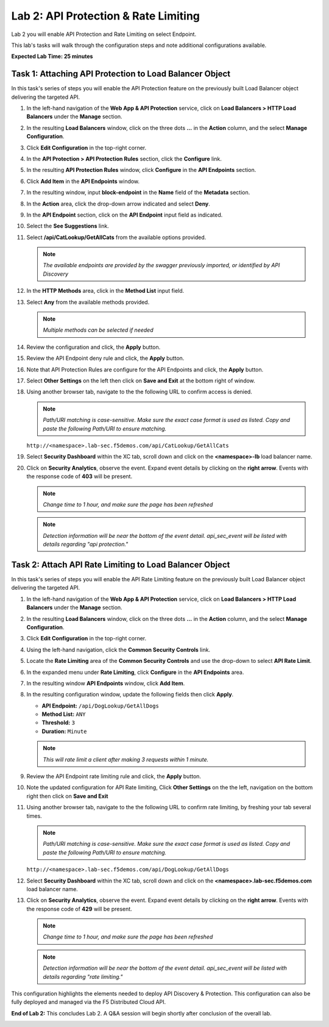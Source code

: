 Lab 2: API Protection & Rate Limiting
=====================================

Lab 2 you will enable API Protection and Rate Limiting on select Endpoint.

This lab's tasks will walk through the configuration steps and note additional configurations available.

**Expected Lab Time: 25 minutes**

Task 1: Attaching API Protection to Load Balancer Object
~~~~~~~~~~~~~~~~~~~~~~~~~~~~~~~~~~~~~~~~~~~~~~~~~~~~~~~~

In this task's series of steps you will enable the API Protection feature on the
previously built Load Balancer object delivering the targeted API.

#. In the left-hand navigation of the **Web App & API Protection** service, click on **Load Balancers > HTTP Load**
   **Balancers** under the **Manage** section.

   .. image:: _static/shared-002.png
      :width: 800px

#. In the resulting **Load Balancers** window, click on the three dots **...** in the
   **Action** column, and the select **Manage Configuration**.

   .. image:: _static/shared-003.png
      :width: 800px

#. Click **Edit Configuration** in the top-right corner.

   .. image:: _static/shared-004.png
      :width: 800px

#. In the **API Protection > API Protection Rules** section, click the **Configure** link.

   .. image:: _static/lab2-task1-004.png
      :width: 800px

#. In the resulting **API Protection Rules** window, click **Configure** in the
   **API Endpoints** section.

   .. image:: _static/lab2-task1-005.png
      :width: 800px

#. Click **Add Item** in the **API Endpoints** window.

   .. image:: _static/lab2-task1-006.png
      :width: 800px

#. In the resulting window, input **block-endpoint** in the **Name** field of the
   **Metadata** section.

#. In the **Action** area, click the drop-down arrow indicated and select **Deny**.

   .. image:: _static/lab2-task1-007.png
      :width: 800px

#. In the **API Endpoint** section, click on the **API Endpoint** input field as indicated.

#. Select the **See Suggestions** link.

   .. image:: _static/lab2-task1-008.png
      :width: 800px

#. Select **/api/CatLookup/GetAllCats** from the available options provided.

   .. note::
      *The available endpoints are provided by the swagger previously imported,
      or identified by API Discovery*

#. In the **HTTP Methods** area, click in the **Method List** input field.

   .. image:: _static/lab2-task1-009.png
      :width: 800px

#. Select **Any** from the available methods provided.

   .. note::
      *Multiple methods can be selected if needed*

   .. image:: _static/lab2-task1-010.png
      :width: 800px

#. Review the configuration and click, the **Apply** button.

   .. image:: _static/lab2-task1-011.png
      :width: 800px

#. Review the API Endpoint deny rule and click, the **Apply** button.

   .. image:: _static/lab2-task1-012.png
      :width: 800px

#. Note that API Protection Rules are configure for the API Endpoints and click, the
   **Apply** button.

   .. image:: _static/lab2-task1-013.png
      :width: 800px

#. Select **Other Settings** on the left then click on **Save and Exit**
   at the bottom right of window.

   .. image:: _static/lab2-task2-009.png
      :width: 800px

#. Using another browser tab, navigate to the the following URL to confirm
   access is denied.

   .. note::
      *Path/URI matching is case-sensitive. Make sure the exact case format is used as listed.
      Copy and paste the following Path/URI to ensure matching.*

   ``http://<namespace>.lab-sec.f5demos.com/api/CatLookup/GetAllCats``

   .. image:: _static/lab2-task1-014.png
      :width: 500px

#. Select **Security Dashboard** within the XC tab, scroll down and click on the
   **<namespace>-lb** load balancer name.

   .. image:: _static/shared-005.png
      :width: 800px

   .. image:: _static/shared-006.png
      :width: 800px

#. Click on **Security Analytics**, observe the event. Expand event details by clicking on the **right arrow**.
   Events with the response code of **403** will be present.

   .. note::
      *Change time to 1 hour, and make sure the page has been refreshed*

   .. image:: _static/lab2-task1-015.png
      :width: 800px

   .. note::
      *Detection information will be near the bottom of the event detail.
      api_sec_event will be listed with details regarding "api protection."*

Task 2: Attach API Rate Limiting to Load Balancer Object
~~~~~~~~~~~~~~~~~~~~~~~~~~~~~~~~~~~~~~~~~~~~~~~~~~~~~~~~~~~~~~~~~~~~

In this task's series of steps you will enable the API Rate Limiting feature on the
previously built Load Balancer object delivering the targeted API.

#. In the left-hand navigation of the **Web App & API Protection** service, click on **Load Balancers > HTTP Load**
   **Balancers** under the **Manage** section.

   .. image:: _static/shared-002.png
      :width: 800px

#. In the resulting **Load Balancers** window, click on the three dots **...** in the
   **Action** column, and the select **Manage Configuration**.

   .. image:: _static/shared-003.png
      :width: 800px

#. Click **Edit Configuration** in the top-right corner.

   .. image:: _static/shared-004.png
      :width: 800px

#. Using the left-hand navigation, click the **Common Security Controls** link.

   .. image:: _static/lab2-task2-001.png
      :width: 800px

#. Locate the **Rate Limiting** area of the **Common Security Controls** and use the
   drop-down to select **API Rate Limit**.

   .. image:: _static/lab2-task2-003.png
      :width: 800px

#. In the expanded menu under **Rate Limiting**, click **Configure** in the **API
   Endpoints** area.

#. In the resulting window **API Endpoints** window, click **Add Item**.

   .. image:: _static/lab2-task2-005.png
      :width: 800px

#. In the resulting configuration window, update the following fields then click **Apply**.

   * **API Endpoint:**  ``/api/DogLookup/GetAllDogs``
   * **Method List:** ``ANY``
   * **Threshold:** ``3``
   * **Duration:** ``Minute``


   .. note::
      *This will rate limit a client after making 3 requests within 1 minute.*

   .. image:: _static/lab2-task2-006-alt.png
      :width: 800px

#. Review the API Endpoint rate limiting rule and click, the **Apply** button.

   .. image:: _static/lab2-task2-007-alt.png
      :width: 800px

#. Note the updated configuration for API Rate limiting, Click **Other Settings** on the
   the left, navigation on the bottom right then click on **Save and Exit**

   .. image:: _static/lab2-task2-008.png
      :width: 800px

   .. image:: _static/lab2-task2-009.png
      :width: 800px

#. Using another browser tab, navigate to the the following URL to confirm
   rate limiting, by freshing your tab several times.

   .. note::
      *Path/URI matching is case-sensitive. Make sure the exact case format is used as listed.
      Copy and paste the following Path/URI to ensure matching.*

   ``http://<namespace>.lab-sec.f5demos.com/api/DogLookup/GetAllDogs``

   .. image:: _static/lab2-task2-010.png
      :width: 500px

#. Select **Security Dashboard** within the XC tab, scroll down and click on the
   **<namespace>.lab-sec.f5demos.com** load balancer name.

   .. image:: _static/shared-005.png
      :width: 800px

   .. image:: _static/shared-006.png
      :width: 800px

#. Click on **Security Analytics**, observe the event. Expand event details by clicking on the **right arrow**.
   Events with the response code of **429** will be present.

   .. note::
      *Change time to 1 hour, and make sure the page has been refreshed*

   .. image:: _static/lab2-task2-011.png
      :width: 800px

   .. note::
      *Detection information will be near the bottom of the event detail.
      api_sec_event will be listed with details regarding "rate limiting."*

This configuration highlights the elements needed to deploy API Discovery & Protection. This
configuration can also be fully deployed and managed via the F5 Distributed Cloud API.

**End of Lab 2:**  This concludes Lab 2. A Q&A session will begin shortly after conclusion of the overall lab.

.. image:: _static/labend.png
   :width: 800px
